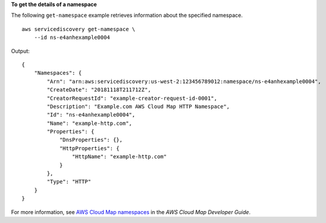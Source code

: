 **To get the details of a namespace**

The following ``get-namespace`` example retrieves information about the specified namespace. ::

    aws servicediscovery get-namespace \
        --id ns-e4anhexample0004

Output::

    {
        "Namespaces": {
            "Arn": "arn:aws:servicediscovery:us-west-2:123456789012:namespace/ns-e4anhexample0004",
            "CreateDate": "20181118T211712Z",
            "CreatorRequestId": "example-creator-request-id-0001",
            "Description": "Example.com AWS Cloud Map HTTP Namespace",
            "Id": "ns-e4anhexample0004",
            "Name": "example-http.com",
            "Properties": {
                "DnsProperties": {},
                "HttpProperties": {
                    "HttpName": "example-http.com"
                }
            },
            "Type": "HTTP"
        }
    }

For more information, see `AWS Cloud Map namespaces <https://docs.aws.amazon.com/cloud-map/latest/dg/working-with-namespaces.html>`__ in the *AWS Cloud Map Developer Guide*.
